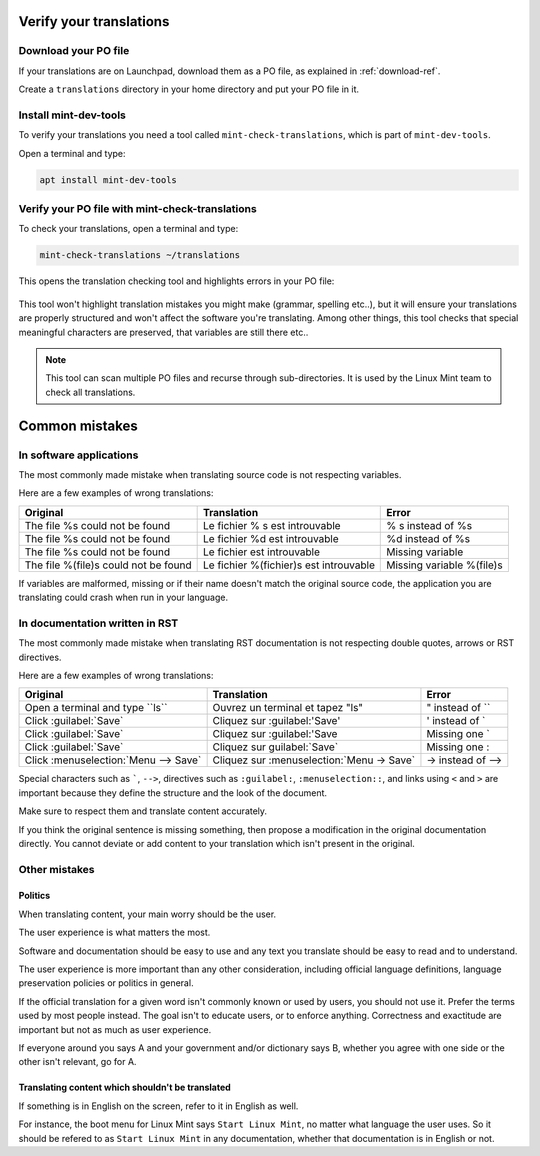 
Verify your translations
========================

Download your PO file
---------------------

If your translations are on Launchpad, download them as a PO file, as explained in :ref:`download-ref`.

Create a ``translations`` directory in your home directory and put your PO file in it.

Install mint-dev-tools
----------------------

To verify your translations you need a tool called ``mint-check-translations``, which is part of ``mint-dev-tools``.

Open a terminal and type:

.. code-block:: console

    apt install mint-dev-tools

Verify your PO file with mint-check-translations
------------------------------------------------

To check your translations, open a terminal and type:

.. code-block:: console

    mint-check-translations ~/translations

This opens the translation checking tool and highlights errors in your PO file:

.. figure:: images/mint-check-translations.png
    :width: 500px
    :align: center

This tool won't highlight translation mistakes you might make (grammar, spelling etc..), but it will ensure your translations are properly structured and won't affect the software you're translating. Among other things, this tool checks that special meaningful characters are preserved, that variables are still there etc..

.. note::
	This tool can scan multiple PO files and recurse through sub-directories. It is used by the Linux Mint team to check all translations.

Common mistakes
===============

In software applications
------------------------

The most commonly made mistake when translating source code is not respecting variables.

Here are a few examples of wrong translations:

+-----------------------------------------+----------------------------------------------+-----------------------------------+
| Original                                | Translation                                  | Error                             |
+=========================================+==============================================+===================================+
| The file %s could not be found          | Le fichier % s est introuvable               | % s instead of %s                 |
+-----------------------------------------+----------------------------------------------+-----------------------------------+
| The file %s could not be found          | Le fichier %d est introuvable                | %d instead of %s                  |
+-----------------------------------------+----------------------------------------------+-----------------------------------+
| The file %s could not be found          | Le fichier est introuvable                   | Missing variable                  |
+-----------------------------------------+----------------------------------------------+-----------------------------------+
| The file %(file)s could not be found    | Le fichier %(fichier)s est introuvable       | Missing variable %(file)s         |
+-----------------------------------------+----------------------------------------------+-----------------------------------+

If variables are malformed, missing or if their name doesn't match the original source code, the application you are translating could crash when run in your language.

In documentation written in RST
-------------------------------

The most commonly made mistake when translating RST documentation is not respecting double quotes, arrows or RST directives.

Here are a few examples of wrong translations:

+-----------------------------------------+----------------------------------------------+-----------------------------------+
| Original                                | Translation                                  | Error                             |
+=========================================+==============================================+===================================+
| Open a terminal and type \`\`ls\`\`     | Ouvrez un terminal et tapez "ls"             | " instead of \`\`                 |
+-----------------------------------------+----------------------------------------------+-----------------------------------+
| Click \:guilabel:\`Save\`               | Cliquez sur \:guilabel:\'Save\'              | ' instead of \`                   |
+-----------------------------------------+----------------------------------------------+-----------------------------------+
| Click \:guilabel:\`Save\`               | Cliquez sur \:guilabel:\'Save                | Missing one \`                    |
+-----------------------------------------+----------------------------------------------+-----------------------------------+
| Click \:guilabel:\`Save\`               | Cliquez sur guilabel:\`Save\`                | Missing one :                     |
+-----------------------------------------+----------------------------------------------+-----------------------------------+
| Click \:menuselection:\`Menu --> Save\` | Cliquez sur \:menuselection:\`Menu -> Save\` | \-> instead of \-->               |
+-----------------------------------------+----------------------------------------------+-----------------------------------+

Special characters such as `````, ``-->``, directives such as ``:guilabel:``, ``:menuselection::``, and links using ``<`` and ``>`` are important because they define the structure and the look of the document.

Make sure to respect them and translate content accurately.

If you think the original sentence is missing something, then propose a modification in the original documentation directly. You cannot deviate or add content to your translation which isn't present in the original.

Other mistakes
--------------

Politics
````````

When translating content, your main worry should be the user.

The user experience is what matters the most.

Software and documentation should be easy to use and any text you translate should be easy to read and to understand.

The user experience is more important than any other consideration, including official language definitions, language preservation policies or politics in general.

If the official translation for a given word isn't commonly known or used by users, you should not use it. Prefer the terms used by most people instead. The goal isn't to educate users, or to enforce anything. Correctness and exactitude are important but not as much as user experience.

If everyone around you says A and your government and/or dictionary says B, whether you agree with one side or the other isn't relevant, go for A.

Translating content which shouldn't be translated
`````````````````````````````````````````````````

If something is in English on the screen, refer to it in English as well.

For instance, the boot menu for Linux Mint says ``Start Linux Mint``, no matter what language the user uses. So it should be refered to as ``Start Linux Mint`` in any documentation, whether that documentation is in English or not.
